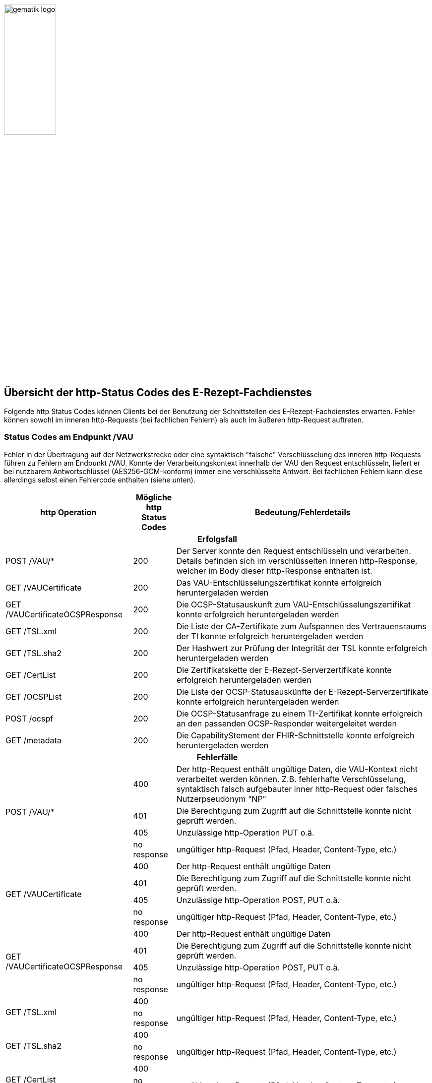 :imagesdir: ../images
:caution-caption: Achtung
:important-caption: Wichtig
:note-caption: Hinweis
:tip-caption: Tip
:warning-caption: Warnung
ifdef::env-github[]
:imagesdir: https://github.com/gematik/api-erp/raw/master/images
:tip-caption: :bulb:
:note-caption: :information_source:
:important-caption: :heavy_exclamation_mark:
:caution-caption: :fire:
:warning-caption: :warning:
endif::[]
:toc: macro
:toclevels: 3
:toc-title: Inhaltsverzeichnis
image:gematik_logo.png[width=35%]

== Übersicht der http-Status Codes des E-Rezept-Fachdienstes

Folgende http Status Codes können Clients bei der Benutzung der Schnittstellen des E-Rezept-Fachdienstes erwarten.
Fehler können sowohl im inneren http-Requests (bei fachlichen Fehlern) als auch im äußeren http-Request auftreten.


=== Status Codes am Endpunkt /VAU
Fehler in der Übertragung auf der Netzwerkstrecke oder eine syntaktisch "falsche" Verschlüsselung des inneren http-Requests führen zu Fehlern am Endpunkt /VAU. Konnte der Verarbeitungskontext innerhalb der VAU den Request entschlüsseln, liefert er bei nutzbarem Antwortschlüssel (AES256-GCM-konform) immer eine verschlüsselte Antwort. Bei fachlichen Fehlern kann diese allerdings selbst einen Fehlercode enthalten (siehe unten).

[cols="a,a,a"] 
[cols="30%,10%,60%"]
|===
h|http Operation  h|Mögliche http Status Codes  h|Bedeutung/Fehlerdetails
3+h|Erfolgsfall 
|POST /VAU/*                     |200       |Der Server konnte den Request entschlüsseln und verarbeiten. Details befinden sich im verschlüsselten inneren http-Response, welcher im Body dieser http-Response enthalten ist.
|GET /VAUCertificate             |200       |Das VAU-Entschlüsselungszertifikat konnte erfolgreich heruntergeladen werden
|GET /VAUCertificateOCSPResponse |200       |Die OCSP-Statusauskunft zum VAU-Entschlüsselungszertifikat konnte erfolgreich heruntergeladen werden
|GET /TSL.xml                    |200       |Die Liste der CA-Zertifikate zum Aufspannen des Vertrauensraums der TI konnte erfolgreich heruntergeladen werden
|GET /TSL.sha2                   |200       |Der Hashwert zur Prüfung der Integrität der TSL konnte erfolgreich heruntergeladen werden
|GET /CertList                   |200       |Die Zertifikatskette der E-Rezept-Serverzertifikate konnte erfolgreich heruntergeladen werden
|GET /OCSPList                   |200       |Die Liste der OCSP-Statusauskünfte der E-Rezept-Serverzertifikate konnte erfolgreich heruntergeladen werden
|POST /ocspf                     |200       |Die OCSP-Statusanfrage zu einem TI-Zertifikat konnte erfolgreich an den passenden OCSP-Responder weitergeleitet werden
|GET /metadata                   |200       |Die CapabilityStement der FHIR-Schnittstelle konnte erfolgreich heruntergeladen werden

3+h|Fehlerfälle
.4+|POST /VAU/*                      |400            |Der http-Request enthält ungültige Daten, die VAU-Kontext nicht verarbeitet werden können. Z.B. fehlerhafte Verschlüsselung, syntaktisch falsch aufgebauter inner http-Request oder falsches Nutzerpseudonym "NP"
                                     |401            |Die Berechtigung zum Zugriff auf die Schnittstelle konnte nicht geprüft werden.
                                     |405            |Unzulässige http-Operation PUT o.ä.
                                     |no response    |ungültiger http-Request (Pfad, Header, Content-Type, etc.)                                     
.4+|GET /VAUCertificate              |400            |Der http-Request enthält ungültige Daten
                                     |401            |Die Berechtigung zum Zugriff auf die Schnittstelle konnte nicht geprüft werden.
                                     |405            |Unzulässige http-Operation POST, PUT o.ä. 
                                     |no response    |ungültiger http-Request (Pfad, Header, Content-Type, etc.)
.4+|GET /VAUCertificateOCSPResponse  |400            |Der http-Request enthält ungültige Daten
                                     |401            |Die Berechtigung zum Zugriff auf die Schnittstelle konnte nicht geprüft werden.
                                     |405            |Unzulässige http-Operation POST, PUT o.ä. 
                                     |no response    |ungültiger http-Request (Pfad, Header, Content-Type, etc.)
.2+|GET /TSL.xml                     |400            |
                                     |no response    |ungültiger http-Request (Pfad, Header, Content-Type, etc.)
.2+|GET /TSL.sha2                    |400            |
                                     |no response    |ungültiger http-Request (Pfad, Header, Content-Type, etc.)
.2+|GET /CertList                    |400            |
                                     |no response    |ungültiger http-Request (Pfad, Header, Content-Type, etc.)
.2+|GET /OCSPList                    |400            |
                                     |no response    |ungültiger http-Request (Pfad, Header, Content-Type, etc.)
.2+|POST /ocspf                      |400            |Der http-Request enthält ungültige Zertifikatsdaten, die nicht für eine OCSP-Responderanfrage verarbeitet werden können.
                                     |no response    |ungültiger http-Request (Pfad, Header, Content-Type, etc.)
.2+|GET /metadata                    |405            |
                                     |406            |Das angefragte Format kann nicht bereitgestellt werden
                                     |no response    |ungültiger http-Request (Pfad, Header, Content-Type, etc.)                                     
|===


=== Status Codes an der inneren FHIR-Schnittstelle innerhalb des VAU-Transports


[cols="a,a,a"] 
[cols="30%,10%,60%"]
|===
h|http Operation  h|Mögliche http Status Codes       h|Bedeutung/Fehlerdetails
3+h|Erfolgsfälle 
|POST /Task/$create           |201            |
|POST /Task/$activate         |200            |
|POST /Task/$accept           |200            |
|POST /Task/$reject           |200            |
|POST /Task/$close            |200            |
|POST /Task/$abort            |200            |
|POST /Task/$close            |200            |
|POST /Communication          |201            |
|GET /Communication           |200            |

|POST /Task/$close            |200            |
|POST /Task/$close            |200            |
|POST /Task/$close            |200            |
|POST /Task/$close            |200            |
|POST /Task/$close            |200            |

3+h|Fehlerfälle
.4+|POST /Task/$create        |400            |Unzulässiger workFlowType +
                                    Fehlerhafte XML-Struktur
                              |401            |Ungültiges/Abgelaufenes AccessToken
                              |403            |Unzulässige fachliche Rolle
                              |405            | 
.3+|POST /Task/id/$activate   |400            |Ungültige qualifizierte Arztsignatur +
                                    Fehler in der FHIR-Validierung +
                                    Fehlerhafte XML-Struktur +
                                    Verstoß gegen zusätzliche fachliche Prüfregel (z.B. Ausschluss BtM)
                              |401            |Ungültiges/Abgelaufenes AccessToken
                              |403            |Ungültiger AccessCode +
                                    Unzulässige fachliche Rolle
.2+|POST /Task/id/$accept     |403            |Ungültiger AccessCode +
                                    Unzulässige fachliche Rolle
                              |409            |Task befindet sich im falschen Zustand für diese Operation
.2+|POST /Task/id/$reject     |401            |Ungültiges/Abgelaufenes AccessToken
                              |403            |Ungültiges Secret +
                                    Task befindet sich im falschen Zustand für diese Operation
.2+|POST /Task/id/$close      |40x            |
||
.2+|POST /Task/id/$abort      |40x            |
||
.3+|POST /Communication       |400            |Fehler in der FHIR-Validierung +
                                    Fehlerhafte XML-Struktur +
                                    Verstoß gegen zusätzliche fachliche Prüfregel (z.B. Existenz Task)
                              |401            |Ungültiges/Abgelaufenes AccessToken
                              |403            |Unzulässige fachliche Rolle
.2+|GET /Communication        |401            |Ungültiges/Abgelaufenes AccessToken
                              |403            |Unzulässige fachliche Rolle
.3+|DELETE /Communication/id  |401            |Ungültiges/Abgelaufenes AccessToken
                              |403            |Unzulässige fachliche Rolle
                              |404            |Nachricht nicht gefunden
.2+|GET /MedicationDispense   |401            |Ungültiges/Abgelaufenes AccessToken
                              |403            |Unzulässige fachliche Rolle
.2+|GET /AuditEvent           |401            |Ungültiges/Abgelaufenes AccessToken
                              |403            |Unzulässige fachliche Rolle

.2+|410             |                           |
||

.2+|429             |                           |
||


|===